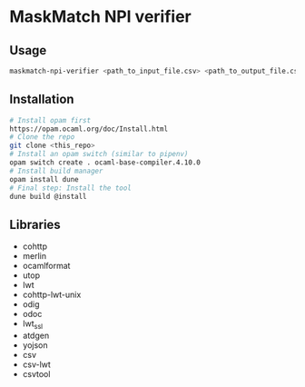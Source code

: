 * MaskMatch NPI verifier
** Usage
   #+BEGIN_SRC bash
   maskmatch-npi-verifier <path_to_input_file.csv> <path_to_output_file.csv>
   #+END_SRC
** Installation
   #+BEGIN_SRC bash
   # Install opam first
   https://opam.ocaml.org/doc/Install.html
   # Clone the repo
   git clone <this_repo>
   # Install an opam switch (similar to pipenv)
   opam switch create . ocaml-base-compiler.4.10.0
   # Install build manager
   opam install dune
   # Final step: Install the tool
   dune build @install
   #+END_SRC
** Libraries
   - cohttp
   - merlin
   - ocamlformat
   - utop
   - lwt
   - cohttp-lwt-unix
   - odig
   - odoc
   - lwt_ssl
   - atdgen
   - yojson
   - csv
   - csv-lwt
   - csvtool
